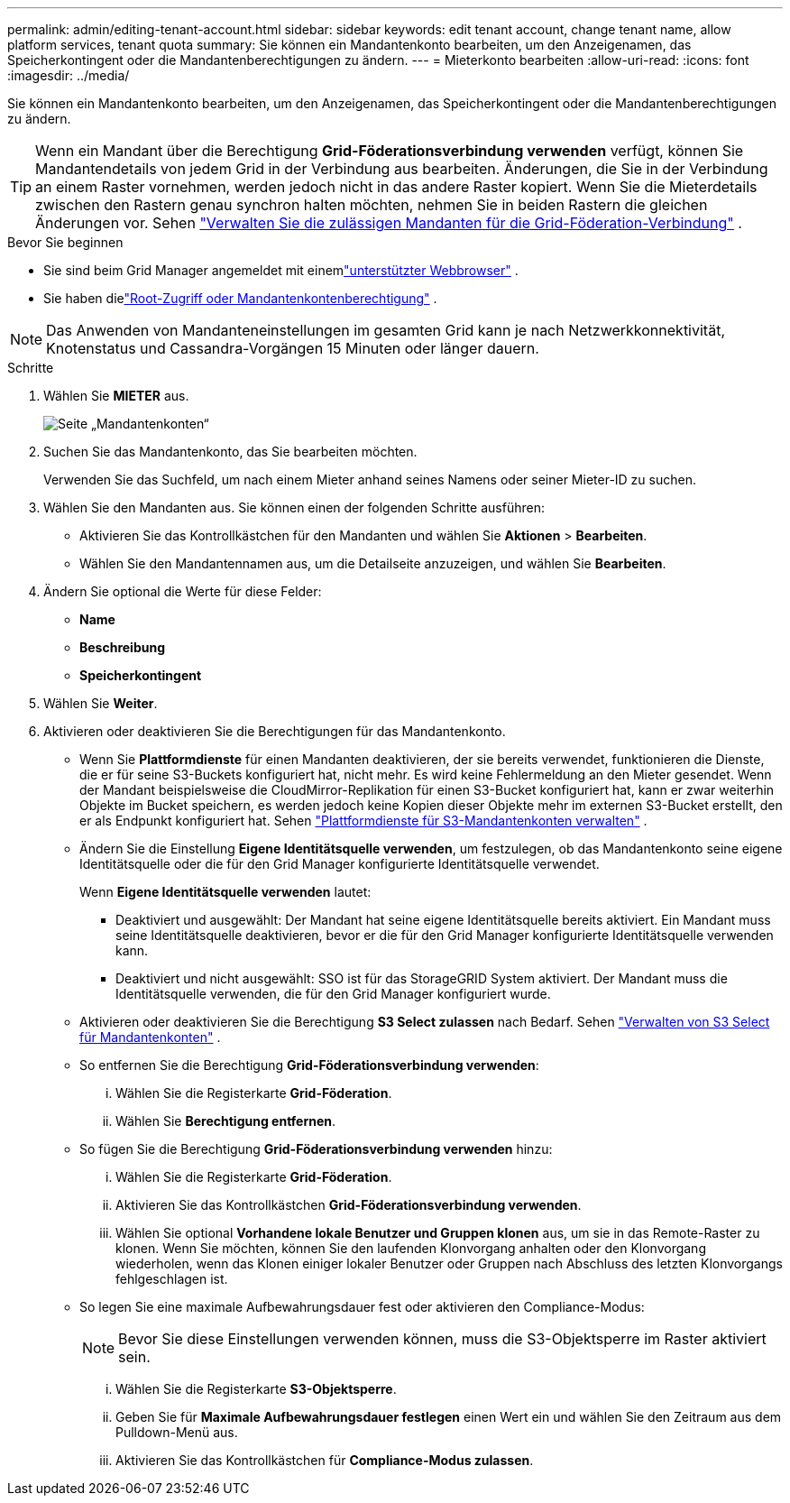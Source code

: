---
permalink: admin/editing-tenant-account.html 
sidebar: sidebar 
keywords: edit tenant account, change tenant name, allow platform services, tenant quota 
summary: Sie können ein Mandantenkonto bearbeiten, um den Anzeigenamen, das Speicherkontingent oder die Mandantenberechtigungen zu ändern. 
---
= Mieterkonto bearbeiten
:allow-uri-read: 
:icons: font
:imagesdir: ../media/


[role="lead"]
Sie können ein Mandantenkonto bearbeiten, um den Anzeigenamen, das Speicherkontingent oder die Mandantenberechtigungen zu ändern.


TIP: Wenn ein Mandant über die Berechtigung *Grid-Föderationsverbindung verwenden* verfügt, können Sie Mandantendetails von jedem Grid in der Verbindung aus bearbeiten.  Änderungen, die Sie in der Verbindung an einem Raster vornehmen, werden jedoch nicht in das andere Raster kopiert.  Wenn Sie die Mieterdetails zwischen den Rastern genau synchron halten möchten, nehmen Sie in beiden Rastern die gleichen Änderungen vor. Sehen link:grid-federation-manage-tenants.html["Verwalten Sie die zulässigen Mandanten für die Grid-Föderation-Verbindung"] .

.Bevor Sie beginnen
* Sie sind beim Grid Manager angemeldet mit einemlink:../admin/web-browser-requirements.html["unterstützter Webbrowser"] .
* Sie haben dielink:admin-group-permissions.html["Root-Zugriff oder Mandantenkontenberechtigung"] .



NOTE: Das Anwenden von Mandanteneinstellungen im gesamten Grid kann je nach Netzwerkkonnektivität, Knotenstatus und Cassandra-Vorgängen 15 Minuten oder länger dauern.

.Schritte
. Wählen Sie *MIETER* aus.
+
image::../media/tenant_accounts_page.png[Seite „Mandantenkonten“]

. Suchen Sie das Mandantenkonto, das Sie bearbeiten möchten.
+
Verwenden Sie das Suchfeld, um nach einem Mieter anhand seines Namens oder seiner Mieter-ID zu suchen.

. Wählen Sie den Mandanten aus.  Sie können einen der folgenden Schritte ausführen:
+
** Aktivieren Sie das Kontrollkästchen für den Mandanten und wählen Sie *Aktionen* > *Bearbeiten*.
** Wählen Sie den Mandantennamen aus, um die Detailseite anzuzeigen, und wählen Sie *Bearbeiten*.


. Ändern Sie optional die Werte für diese Felder:
+
** *Name*
** *Beschreibung*
** *Speicherkontingent*


. Wählen Sie *Weiter*.
. Aktivieren oder deaktivieren Sie die Berechtigungen für das Mandantenkonto.
+
** Wenn Sie *Plattformdienste* für einen Mandanten deaktivieren, der sie bereits verwendet, funktionieren die Dienste, die er für seine S3-Buckets konfiguriert hat, nicht mehr.  Es wird keine Fehlermeldung an den Mieter gesendet.  Wenn der Mandant beispielsweise die CloudMirror-Replikation für einen S3-Bucket konfiguriert hat, kann er zwar weiterhin Objekte im Bucket speichern, es werden jedoch keine Kopien dieser Objekte mehr im externen S3-Bucket erstellt, den er als Endpunkt konfiguriert hat. Sehen link:manage-platform-services-for-tenants.html["Plattformdienste für S3-Mandantenkonten verwalten"] .
** Ändern Sie die Einstellung *Eigene Identitätsquelle verwenden*, um festzulegen, ob das Mandantenkonto seine eigene Identitätsquelle oder die für den Grid Manager konfigurierte Identitätsquelle verwendet.
+
Wenn *Eigene Identitätsquelle verwenden* lautet:

+
*** Deaktiviert und ausgewählt: Der Mandant hat seine eigene Identitätsquelle bereits aktiviert.  Ein Mandant muss seine Identitätsquelle deaktivieren, bevor er die für den Grid Manager konfigurierte Identitätsquelle verwenden kann.
*** Deaktiviert und nicht ausgewählt: SSO ist für das StorageGRID System aktiviert.  Der Mandant muss die Identitätsquelle verwenden, die für den Grid Manager konfiguriert wurde.


** Aktivieren oder deaktivieren Sie die Berechtigung *S3 Select zulassen* nach Bedarf. Sehen link:manage-s3-select-for-tenant-accounts.html["Verwalten von S3 Select für Mandantenkonten"] .
** So entfernen Sie die Berechtigung *Grid-Föderationsverbindung verwenden*:
+
... Wählen Sie die Registerkarte *Grid-Föderation*.
... Wählen Sie *Berechtigung entfernen*.


** So fügen Sie die Berechtigung *Grid-Föderationsverbindung verwenden* hinzu:
+
... Wählen Sie die Registerkarte *Grid-Föderation*.
... Aktivieren Sie das Kontrollkästchen *Grid-Föderationsverbindung verwenden*.
... Wählen Sie optional *Vorhandene lokale Benutzer und Gruppen klonen* aus, um sie in das Remote-Raster zu klonen.  Wenn Sie möchten, können Sie den laufenden Klonvorgang anhalten oder den Klonvorgang wiederholen, wenn das Klonen einiger lokaler Benutzer oder Gruppen nach Abschluss des letzten Klonvorgangs fehlgeschlagen ist.


** So legen Sie eine maximale Aufbewahrungsdauer fest oder aktivieren den Compliance-Modus:
+

NOTE: Bevor Sie diese Einstellungen verwenden können, muss die S3-Objektsperre im Raster aktiviert sein.

+
... Wählen Sie die Registerkarte *S3-Objektsperre*.
... Geben Sie für *Maximale Aufbewahrungsdauer festlegen* einen Wert ein und wählen Sie den Zeitraum aus dem Pulldown-Menü aus.
... Aktivieren Sie das Kontrollkästchen für *Compliance-Modus zulassen*.





